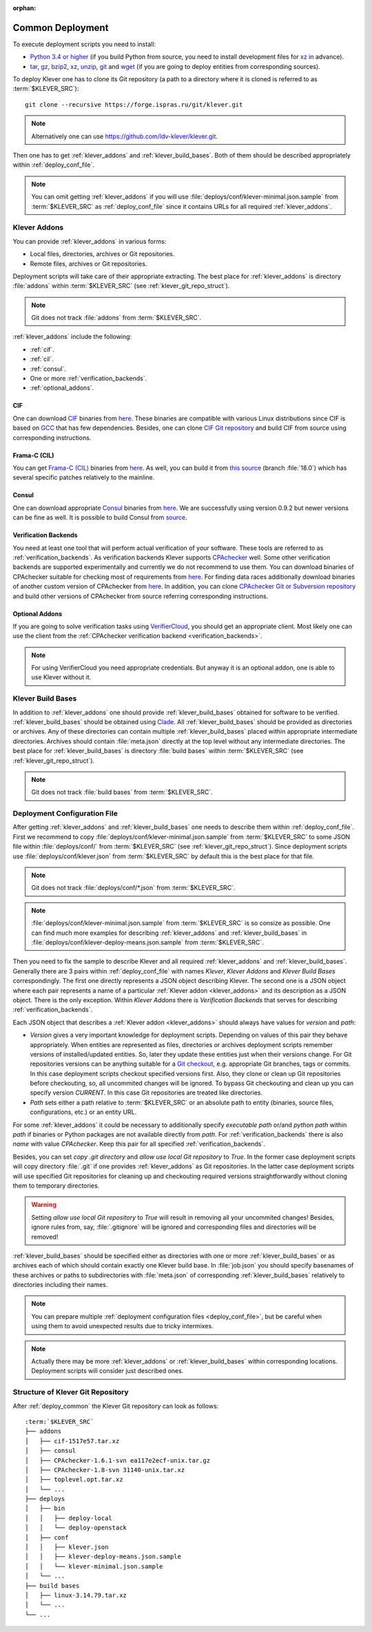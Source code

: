 .. Copyright (c) 2018 ISP RAS (http://www.ispras.ru)
   Ivannikov Institute for System Programming of the Russian Academy of Sciences
   Licensed under the Apache License, Version 2.0 (the "License");
   you may not use this file except in compliance with the License.
   You may obtain a copy of the License at
       http://www.apache.org/licenses/LICENSE-2.0
   Unless required by applicable law or agreed to in writing, software
   distributed under the License is distributed on an "AS IS" BASIS,
   WITHOUT WARRANTIES OR CONDITIONS OF ANY KIND, either express or implied.
   See the License for the specific language governing permissions and
   limitations under the License.

:orphan:

.. _deploy_common:

Common Deployment
=================

To execute deployment scripts you need to install:

* `Python 3.4 or higher <https://www.python.org/>`__ (if you build Python from source, you need to install development
  files for `xz <https://tukaani.org/xz/>`__ in advance).
* `tar <https://www.gnu.org/software/tar/>`__,
  `gz <https://www.gnu.org/software/gzip/>`__,
  `bzip2 <http://www.bzip.org/>`__,
  `xz <https://tukaani.org/xz/>`__,
  `unzip <http://infozip.sourceforge.net/UnZip.html>`__,
  `git <https://git-scm.com/>`__ and
  `wget <https://www.gnu.org/software/wget/>`__
  (if you are going to deploy entities from corresponding sources).

To deploy Klever one has to clone its Git repository (a path to a directory where it is cloned is referred to as
:term:`$KLEVER_SRC`)::

    git clone --recursive https://forge.ispras.ru/git/klever.git

.. note:: Alternatively one can use https://github.com/ldv-klever/klever.git.

Then one has to get :ref:`klever_addons` and :ref:`klever_build_bases`.
Both of them should be described appropriately within :ref:`deploy_conf_file`.

.. note:: You can omit getting :ref:`klever_addons` if you will use
          :file:`deploys/conf/klever-minimal.json.sample` from :term:`$KLEVER_SRC` as :ref:`deploy_conf_file` since it
          contains URLs for all required :ref:`klever_addons`.

.. _klever_addons:

Klever Addons
-------------

You can provide :ref:`klever_addons` in various forms:

* Local files, directories, archives or Git repositories.
* Remote files, archives or Git repositories.

Deployment scripts will take care of their appropriate extracting.
The best place for :ref:`klever_addons` is directory :file:`addons` within :term:`$KLEVER_SRC` (see
:ref:`klever_git_repo_struct`).

.. note:: Git does not track :file:`addons` from :term:`$KLEVER_SRC`.

:ref:`klever_addons` include the following:

* :ref:`cif`.
* :ref:`cil`.
* :ref:`consul`.
* One or more :ref:`verification_backends`.
* :ref:`optional_addons`.

.. _cif:

CIF
^^^

One can download `CIF <https://forge.ispras.ru/projects/cif/>`__ binaries from
`here <https://forge.ispras.ru/attachments/download/7272/cif-c41638b.tar.xz>`__.
These binaries are compatible with various Linux distributions since CIF is based on `GCC <https://gcc.gnu.org/>`__
that has few dependencies.
Besides, one can clone `CIF Git repository <https://forge.ispras.ru/projects/cif/repository>`__ and build CIF from
source using corresponding instructions.

.. _cil:

Frama-C (CIL)
^^^^^^^^^^^^^

You can get `Frama-C (CIL) <https://frama-c.com/>`__ binaries from
`here <https://forge.ispras.ru/attachments/download/7245/frama-c-cil-918782e.tar.xz>`__.
As well, you can build it from
`this source <https://forge.ispras.ru/projects/astraver/repository/framac>`__ (branch :file:`18.0`)
which has several specific patches relatively to the mainline.

.. _consul:

Consul
^^^^^^

One can download appropriate `Consul <https://www.consul.io/>`__ binaries from
`here <http://www.consul.io/downloads.html>`__.
We are successfully using version 0.9.2 but newer versions can be fine as well.
It is possible to build Consul from `source <https://github.com/hashicorp/consul>`__.

.. _verification_backends:

Verification Backends
^^^^^^^^^^^^^^^^^^^^^

You need at least one tool that will perform actual verification of your software.
These tools are referred to as :ref:`verification_backends`.
As verification backends Klever supports `CPAchecker <https://cpachecker.sosy-lab.org/>`__ well.
Some other verification backends are supported experimentally and currently we do not recommend to use them.
You can download binaries of CPAchecker suitable for checking most of requirements from
`here <https://forge.ispras.ru/attachments/download/6427/CPAchecker-1.8-svn 31140-unix.tar.xz>`__.
For finding data races additionally download binaries of another custom version of CPAchecker from
`here <https://forge.ispras.ru/attachments/download/7146/CPAchecker-1.8-svn 32435-unix.tar.xz>`__.
In addition, you can clone `CPAchecker Git or Subversion repository <https://cpachecker.sosy-lab.org/download.php>`__
and build other versions of CPAchecker from source referring corresponding instructions.

.. _optional_addons:

Optional Addons
^^^^^^^^^^^^^^^

If you are going to solve verification tasks using `VerifierCloud <https://vcloud.sosy-lab.org/>`__, you should get an
appropriate client.
Most likely one can use the client from the :ref:`CPAchecker verification backend <verification_backends>`.

.. note:: For using VerifierCloud you need appropriate credentials.
          But anyway it is an optional addon, one is able to use Klever without it.

.. _klever_build_bases:

Klever Build Bases
------------------

In addition to :ref:`klever_addons` one should provide :ref:`klever_build_bases` obtained for software to be verified.
:ref:`klever_build_bases` should be obtained using `Clade <https://forge.ispras.ru/projects/clade>`__.
All :ref:`klever_build_bases` should be provided as directories or archives.
Any of these directories can contain multiple :ref:`klever_build_bases` placed within appropriate intermediate
directories.
Archives should contain :file:`meta.json` directly at the top level without any intermediate directories.
The best place for :ref:`klever_build_bases` is directory :file:`build bases` within :term:`$KLEVER_SRC` (see
:ref:`klever_git_repo_struct`).

.. note:: Git does not track :file:`build bases` from :term:`$KLEVER_SRC`.

.. _deploy_conf_file:

Deployment Configuration File
-----------------------------

After getting :ref:`klever_addons` and :ref:`klever_build_bases` one needs to describe them within
:ref:`deploy_conf_file`.
First we recommend to copy :file:`deploys/conf/klever-minimal.json.sample` from :term:`$KLEVER_SRC` to some JSON file
within :file:`deploys/conf/` from :term:`$KLEVER_SRC` (see :ref:`klever_git_repo_struct`).
Since deployment scripts use :file:`deploys/conf/klever.json` from :term:`$KLEVER_SRC` by default this is the best place
for that file.

.. note:: Git does not track :file:`deploys/conf/*.json` from :term:`$KLEVER_SRC`.

.. note:: :file:`deploys/conf/klever-minimal.json.sample` from :term:`$KLEVER_SRC` is so consize as possible.
          One can find much more examples for describing :ref:`klever_addons` and :ref:`klever_build_bases` in
          :file:`deploys/conf/klever-deploy-means.json.sample` from :term:`$KLEVER_SRC`.

Then you need to fix the sample to describe Klever and all required :ref:`klever_addons` and :ref:`klever_build_bases`.
Generally there are 3 pairs within :ref:`deploy_conf_file` with names *Klever*, *Klever Addons* and *Klever Build Bases*
correspondingly.
The first one directly represents a JSON object describing Klever.
The second one is a JSON object where each pair represents a name of a particular :ref:`Klever addon <klever_addons>`
and its description as a JSON object.
There is the only exception.
Within *Klever Addons* there is *Verification Backends* that serves for describing :ref:`verification_backends`.

Each JSON object that describes a :ref:`Klever addon <klever_addons>` should always have values for *version* and
*path*:

* *Version* gives a very important knowledge for deployment scripts.
  Depending on values of this pair they behave appropriately.
  When entities are represented as files, directories or archives deployment scripts remember versions of
  installed/updated entities.
  So, later they update these entities just when their versions change.
  For Git repositories versions can be anything suitable for a `Git checkout <https://git-scm.com/docs/git-checkout>`__,
  e.g. appropriate Git branches, tags or commits.
  In this case deployment scripts checkout specified versions first.
  Also, they clone or clean up Git repositories before checkouting, so, all uncommited changes will be ignored.
  To bypass Git checkouting and clean up you can specify version *CURRENT*.
  In this case Git repositories are treated like directories.
* *Path* sets either a path relative to :term:`$KLEVER_SRC` or an absolute path to entity (binaries, source files,
  configurations, etc.) or an entity URL.

For some :ref:`klever_addons` it could be necessary to additionally specify *executable path* or/and *python path*
within *path* if binaries or Python packages are not available directly from *path*.
For :ref:`verification_backends` there is also *name* with value *CPAchecker*.
Keep this pair for all specified :ref:`verification_backends`.

Besides, you can set *copy .git directory* and *allow use local Git repository* to *True*.
In the former case deployment scripts will copy directory :file:`.git` if one provides :ref:`klever_addons` as Git
repositories.
In the latter case deployment scripts will use specified Git repositories for cleaning up and checkouting required
versions straightforwardly without cloning them to temporary directories.

.. warning:: Setting *allow use local Git repository* to *True* will result in removing all your uncommited changes!
             Besides, ignore rules from, say, :file:`.gitignore` will be ignored and corresponding files and directories
             will be removed!

:ref:`klever_build_bases` should be specified either as directories with one or more :ref:`klever_build_bases` or as
archives each of which should contain exactly one Klever build base.
In :file:`job.json` you should specify basenames of these archives or paths to subdirectories with
:file:`meta.json` of corresponding :ref:`klever_build_bases` relatively to directories including their names.

.. note:: You can prepare multiple :ref:`deployment configuration files <deploy_conf_file>`, but be careful when using
          them to avoid unexpected results due to tricky intermixes.

.. note:: Actually there may be more :ref:`klever_addons` or :ref:`klever_build_bases` within
          corresponding locations.
          Deployment scripts will consider just described ones.

.. _klever_git_repo_struct:

Structure of Klever Git Repository
----------------------------------

After :ref:`deploy_common` the Klever Git repository can look as follows:

.. parsed-literal::

    :term:`$KLEVER_SRC`
    ├── addons
    │   ├── cif-1517e57.tar.xz
    │   ├── consul
    │   ├── CPAchecker-1.6.1-svn ea117e2ecf-unix.tar.gz
    │   ├── CPAchecker-1.8-svn 31140-unix.tar.xz
    │   ├── toplevel.opt.tar.xz
    │   └── ...
    ├── deploys
    │   ├── bin
    │   │   ├── deploy-local
    │   │   └── deploy-openstack
    │   ├── conf
    │   │   ├── klever.json
    │   │   ├── klever-deploy-means.json.sample
    │   │   └── klever-minimal.json.sample
    │   └── ...
    ├── build bases
    │   ├── linux-3.14.79.tar.xz
    │   └── ...
    └── ...
